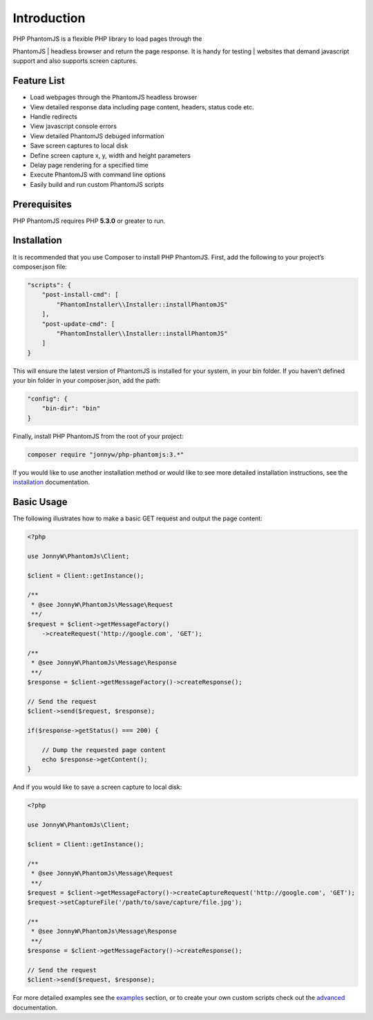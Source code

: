 Introduction
============

| PHP PhantomJS is a flexible PHP library to load pages through the
PhantomJS
| headless browser and return the page response. It is handy for testing
| websites that demand javascript support and also supports screen
captures.

Feature List
------------

-  Load webpages through the PhantomJS headless browser
-  View detailed response data including page content, headers, status
   code etc.
-  Handle redirects
-  View javascript console errors
-  View detailed PhantomJS debuged information
-  Save screen captures to local disk
-  Define screen capture x, y, width and height parameters
-  Delay page rendering for a specified time
-  Execute PhantomJS with command line options
-  Easily build and run custom PhantomJS scripts

Prerequisites
-------------

PHP PhantomJS requires PHP **5.3.0** or greater to run.

Installation
------------

It is recommended that you use Composer to install PHP PhantomJS. First,
add the following to your project’s composer.json file:

.. code:: xml

    "scripts": {
        "post-install-cmd": [
            "PhantomInstaller\\Installer::installPhantomJS"
        ],
        "post-update-cmd": [
            "PhantomInstaller\\Installer::installPhantomJS"
        ]
    }

This will ensure the latest version of PhantomJS is installed for your
system, in your bin folder. If you haven’t defined your bin folder in
your composer.json, add the path:

.. code:: xml

    "config": {
        "bin-dir": "bin"
    }

Finally, install PHP PhantomJS from the root of your project:

.. code:: xml

    composer require "jonnyw/php-phantomjs:3.*"

If you would like to use another installation method or would like to
see more detailed installation instructions, see the `installation`_
documentation.

Basic Usage
-----------

The following illustrates how to make a basic GET request and output the
page content:

.. code:: php

    <?php

    use JonnyW\PhantomJs\Client;

    $client = Client::getInstance();

    /** 
     * @see JonnyW\PhantomJs\Message\Request 
     **/
    $request = $client->getMessageFactory()
        ->createRequest('http://google.com', 'GET');

    /** 
     * @see JonnyW\PhantomJs\Message\Response 
     **/
    $response = $client->getMessageFactory()->createResponse();

    // Send the request
    $client->send($request, $response);

    if($response->getStatus() === 200) {

        // Dump the requested page content
        echo $response->getContent();
    }

And if you would like to save a screen capture to local disk:

.. code:: php

    <?php

    use JonnyW\PhantomJs\Client;

    $client = Client::getInstance();

    /** 
     * @see JonnyW\PhantomJs\Message\Request 
     **/
    $request = $client->getMessageFactory()->createCaptureRequest('http://google.com', 'GET');
    $request->setCaptureFile('/path/to/save/capture/file.jpg');

    /** 
     * @see JonnyW\PhantomJs\Message\Response 
     **/
    $response = $client->getMessageFactory()->createResponse();

    // Send the request
    $client->send($request, $response);

For more detailed examples see the `examples`_ section, or to create
your own custom scripts check out the `advanced`_ documentation.

.. _examples: http://jonnnnyw.github.io/php-phantomjs/examples.html
.. _advanced: http://jonnnnyw.github.io/php-phantomjs/advanced.html

